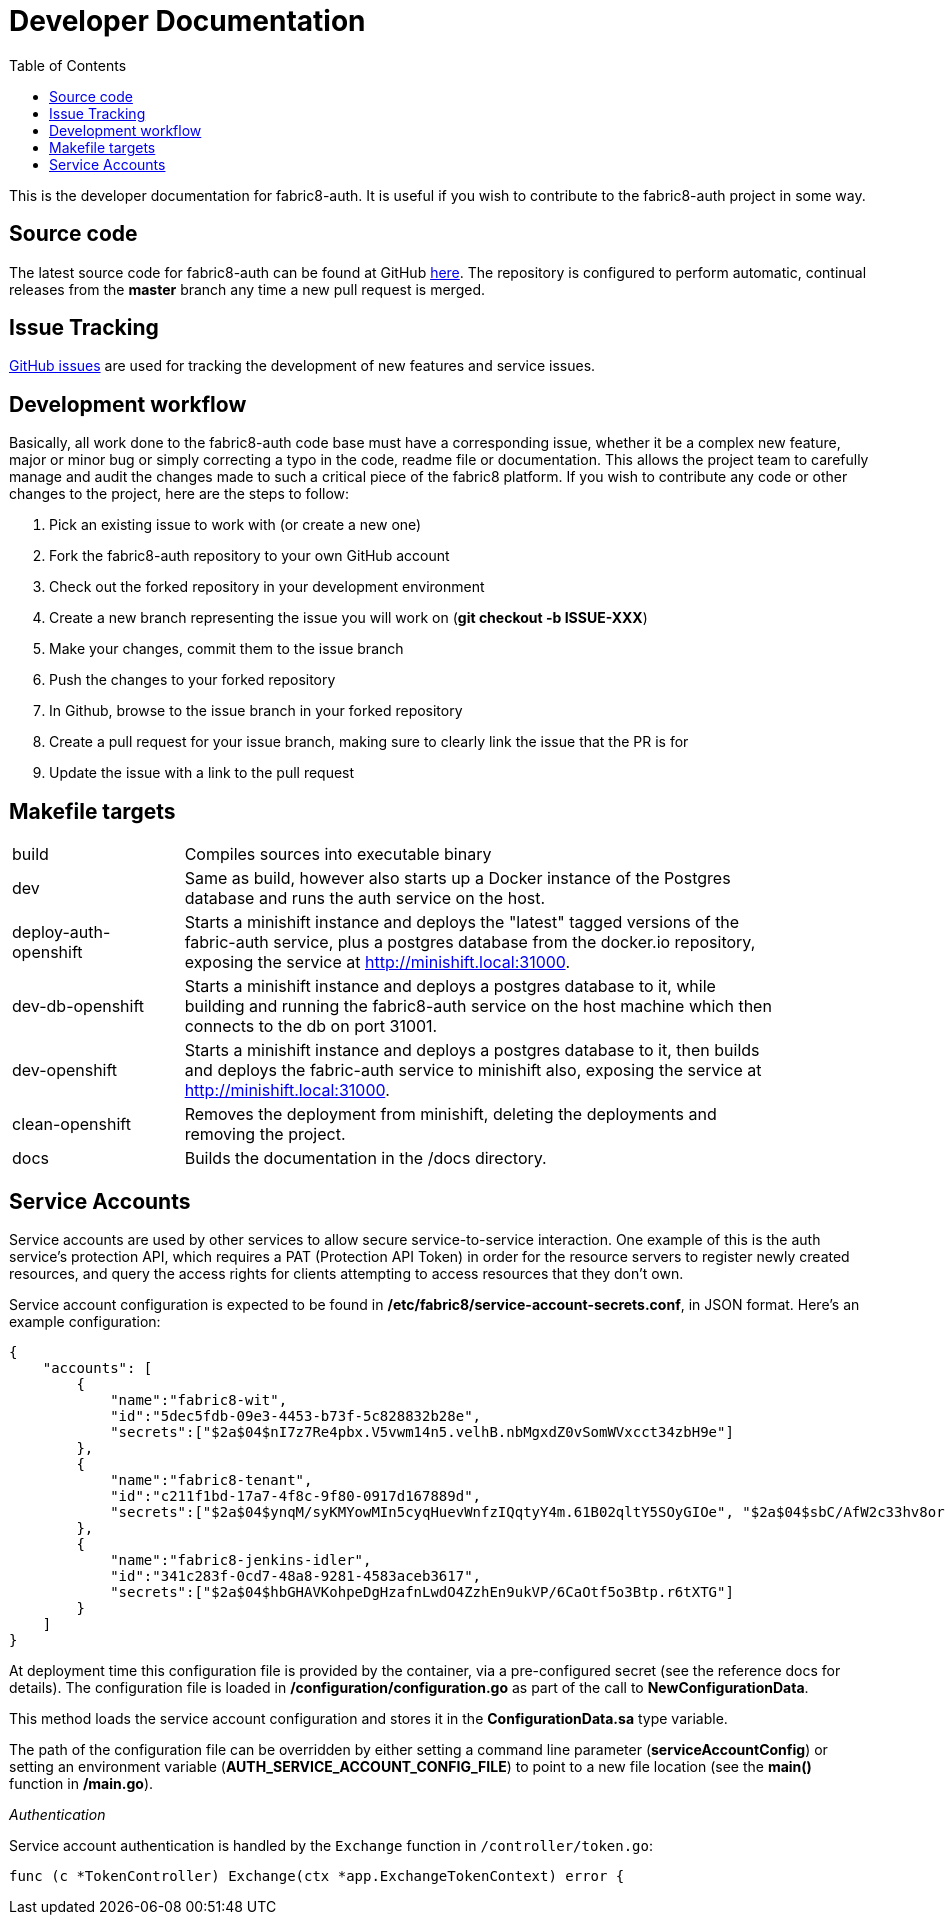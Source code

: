 = Developer Documentation
:imagesdir: ./assets
:toc:

This is the developer documentation for fabric8-auth. It is useful if you wish to contribute to the fabric8-auth project in some way.

== Source code

The latest source code for fabric8-auth can be found at GitHub link:https://github.com/fabric8-services/fabric8-auth[here].  The repository is configured to perform automatic, continual releases from the *master* branch any time a new pull request is merged.

== Issue Tracking

link:https://github.com/fabric8-services/fabric8-auth/issues[GitHub issues] are used for tracking the development of new features and service issues.

== Development workflow

Basically, all work done to the fabric8-auth code base must have a corresponding issue, whether it be a complex new feature, major or minor bug or simply correcting a typo in the code, readme file or documentation.  This allows the project team to carefully manage and audit the changes made to such a critical piece of the fabric8 platform.  If you wish to contribute any code or other changes to the project, here are the steps to follow:

. Pick an existing issue to work with (or create a new one)
. Fork the fabric8-auth repository to your own GitHub account
. Check out the forked repository in your development environment
. Create a new branch representing the issue you will work on (*git checkout -b ISSUE-XXX*)
. Make your changes, commit them to the issue branch
. Push the changes to your forked repository
. In Github, browse to the issue branch in your forked repository
. Create a pull request for your issue branch, making sure to clearly link the issue that the PR is for
. Update the issue with a link to the pull request

== Makefile targets

[width="90%",cols="20,70"]
|============================
|build                 |
Compiles sources into executable binary
|dev                   |
Same as build, however also starts up a Docker instance of the Postgres database and runs the auth service on the host.
|deploy-auth-openshift |
Starts a minishift instance and deploys the "latest" tagged versions of the fabric-auth service, plus a postgres database from the docker.io repository, exposing the service at http://minishift.local:31000.
|dev-db-openshift      |
Starts a minishift instance and deploys a postgres database to it, while building and running the fabric8-auth service on the host machine which then connects to the db on port 31001.
|dev-openshift         |
Starts a minishift instance and deploys a postgres database to it, then builds and deploys the fabric-auth service to minishift also, exposing the service at http://minishift.local:31000.
|clean-openshift       |
Removes the deployment from minishift, deleting the deployments and removing the project.
|docs                  |
Builds the documentation in the /docs directory.
|============================

== Service Accounts

Service accounts are used by other services to allow secure service-to-service interaction.  One example of this is the auth service's protection API, which requires a PAT (Protection API Token) in order for the resource servers to register newly created resources, and query the access rights for clients attempting to access resources that they don't own.

Service account configuration is expected to be found in */etc/fabric8/service-account-secrets.conf*, in JSON format.  Here's an example configuration:

[source,json]
{
    "accounts": [
        {
            "name":"fabric8-wit",
            "id":"5dec5fdb-09e3-4453-b73f-5c828832b28e",
            "secrets":["$2a$04$nI7z7Re4pbx.V5vwm14n5.velhB.nbMgxdZ0vSomWVxcct34zbH9e"]
        },
        {
            "name":"fabric8-tenant",
            "id":"c211f1bd-17a7-4f8c-9f80-0917d167889d",
            "secrets":["$2a$04$ynqM/syKMYowMIn5cyqHuevWnfzIQqtyY4m.61B02qltY5SOyGIOe", "$2a$04$sbC/AfW2c33hv8orGA.1D.LXa/.IY76VWhsfqxCVhrhFkDfL0/XGK"]
        },
        {
            "name":"fabric8-jenkins-idler",
            "id":"341c283f-0cd7-48a8-9281-4583aceb3617",
            "secrets":["$2a$04$hbGHAVKohpeDgHzafnLwdO4ZzhEn9ukVP/6CaOtf5o3Btp.r6tXTG"]
        }
    ]
}

At deployment time this configuration file is provided by the container, via a pre-configured secret (see the reference docs for details). The configuration file is loaded in */configuration/configuration.go* as part of the call to *NewConfigurationData*.

This method loads the service account configuration and stores it in the *ConfigurationData.sa* type variable.  

The path of the configuration file can be overridden by either setting a command line parameter (*serviceAccountConfig*) or setting an environment variable (*AUTH_SERVICE_ACCOUNT_CONFIG_FILE*) to point to a new file location (see the *main()* function in */main.go*).

__Authentication__

Service account authentication is handled by the `Exchange` function in `/controller/token.go`:

[source]
func (c *TokenController) Exchange(ctx *app.ExchangeTokenContext) error {


